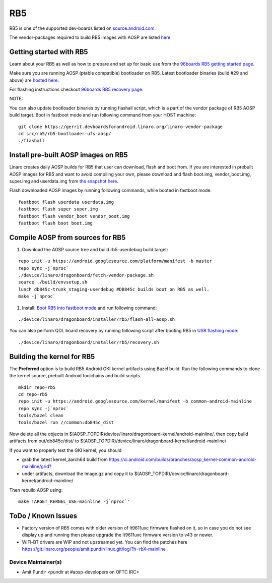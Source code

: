 ..
 # Copyright (c) 2023, Linaro Ltd.
 #
 # SPDX-License-Identifier: MIT

RB5
===

RB5 is one of the supported dev-boards listed on
`source.android.com <https://source.android.com/docs/setup/create/devices>`_.

The vendor-packages required to build RB5 images with AOSP are
listed `here <http://releases.devboardsforandroid.linaro.org/vendor-packages>`_


Getting started with RB5
------------------------

Learn about your RB5 as well as how to prepare and set up for basic use from the
`96boards RB5 getting started page <https://www.96boards.org/documentation/consumer/dragonboard/qualcomm-robotics-rb5>`_.

Make sure you are running AOSP (ptable compatible) bootloader on RB5. Latest
bootloader binaries (build #29 and above) are `hosted here
<http://snapshots.linaro.org/96boards/qrb5165-rb5/linaro/rescue>`_.

For flashing instructions checkout `96boards RB5 recovery page <https://www.96boards.org/documentation/consumer/dragonboard/qualcomm-robotics-rb5/installation/board-recovery.md.html>`_.

NOTE:

You can also update bootloader binaries by running flashall script, which is
a part of the vendor package of RB5 AOSP build target. Boot in fastboot mode
and run following command from your HOST machine::

   git clone https://gerrit.devboardsforandroid.linaro.org/linaro-vendor-package
   cd src/rb5/rb5-bootloader-ufs-aosp/
   ./flashall


Install pre-built AOSP images on RB5
------------------------------------

Linaro creates daily AOSP builds for RB5 that user can download, flash and boot
from. If you are interested in prebuilt AOSP images for RB5 and want to avoid
compiling your own, please download and flash boot.img, vendor_boot.img,
super.img and userdata.img from
`the snapshot here <https://snapshots.linaro.org/96boards/dragonboard845c/linaro/aosp-master/>`_.

Flash downloaded AOSP images by running following commands, while booted
in fastboot mode::

   fastboot flash userdata userdata.img
   fastboot flash super super.img
   fastboot flash vendor_boot vendor_boot.img
   fastboot flash boot boot.img


Compile AOSP from sources for RB5
---------------------------------

#. Download the AOSP source tree and build rb5-userdebug build target:

::

   repo init -u https://android.googlesource.com/platform/manifest -b master
   repo sync -j`nproc`
   ./device/linaro/dragonboard/fetch-vendor-package.sh
   source ./build/envsetup.sh
   lunch db845c-trunk_staging-userdebug #DB845c builds boot on RB5 as well.
   make -j`nproc`


#. Install:  `Boot RB5 into fastboot mode <https://www.96boards.org/documentation/consumer/dragonboard/qualcomm-robotics-rb5/installation/board-recovery.md.html#booting-into-fastboot>`_ and run following command:

::

   ./device/linaro/dragonboard/installer/rb5/flash-all-aosp.sh

You can also perform QDL board recovery by running following script after
booting RB5 in `USB flashing mode <https://www.96boards.org/documentation/consumer/dragonboard/qualcomm-robotics-rb5/installation/board-recovery.md.html#connecting-the-board-in-usb-flashing-mode-aka-edl-mode>`_:

::

   ./device/linaro/dragonboard/installer/rb5/recovery.sh


Building the kernel for RB5
---------------------------

The **Preferred** option is to build RB5 Android GKI kernel artifacts using
Bazel build. Run the following commands to clone the kernel source, prebuilt
Android toolchains and build scripts.

::

   mkdir repo-rb5
   cd repo-rb5
   repo init -u https://android.googlesource.com/kernel/manifest -b common-android-mainline
   repo sync -j`nproc`
   tools/bazel clean
   tools/bazel run //common:db845c_dist

Now delete all the objects in
$(AOSP_TOPDIR)device/linaro/dragonboard-kernel/android-mainline/, then copy
build artifacts from out/db845c/dist/ to
$(AOSP_TOPDIR)/device/linaro/dragonboard-kernel/android-mainline/

If you want to properly test the GKI kernel, you should

* grab the latest kernel_aarch64 build from
  https://ci.android.com/builds/branches/aosp_kernel-common-android-mainline/grid?

* under artifacts, download the Image.gz and copy it to
  $(AOSP_TOPDIR)/device/linaro/dragonboard-kernel/android-mainline/

Then rebuild AOSP using:

::

   make TARGET_KERNEL_USE=mainline -j`nproc`'

ToDo / Known Issues
-------------------

* Factory version of RB5 comes with older version of lt9611uxc firmware flashed
  on it, so in case you do not see display up and running then please upgrade
  the lt9611uxc firmware version to v43 or newer.

* WiFi-BT drivers are WIP and not upstreamed yet. You can find the patches here
  https://git.linaro.org/people/amit.pundir/linux.git/log/?h=rbX-mainline


Device Maintainer(s)
********************
- Amit Pundir <pundir at #aosp-developers on OFTC IRC>
